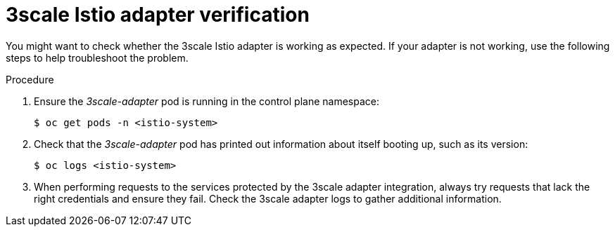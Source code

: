 // Module included in the following assemblies:
//
// * service_mesh/v1x/threescale_adapter/threescale-adapter.adoc
// * service_mesh/v2x/threescale_adapter/threescale-adapter.adoc

:_content-type: PROCEDURE
[id="ossm-threescale-istio-adapter-verification_{context}"]
= 3scale Istio adapter verification

You might want to check whether the 3scale Istio adapter is working as expected. If your adapter is not working, use the following steps to help troubleshoot the problem.

.Procedure

. Ensure the _3scale-adapter_ pod is running in the control plane namespace:
+
[source,terminal]
----
$ oc get pods -n <istio-system>
----
. Check that the _3scale-adapter_ pod has printed out information about itself booting up, such as its version:
+
[source,terminal]
----
$ oc logs <istio-system>
----
. When performing requests to the services protected by the 3scale adapter integration, always try requests that lack the right credentials and ensure they fail. Check the 3scale adapter logs to gather additional information.
